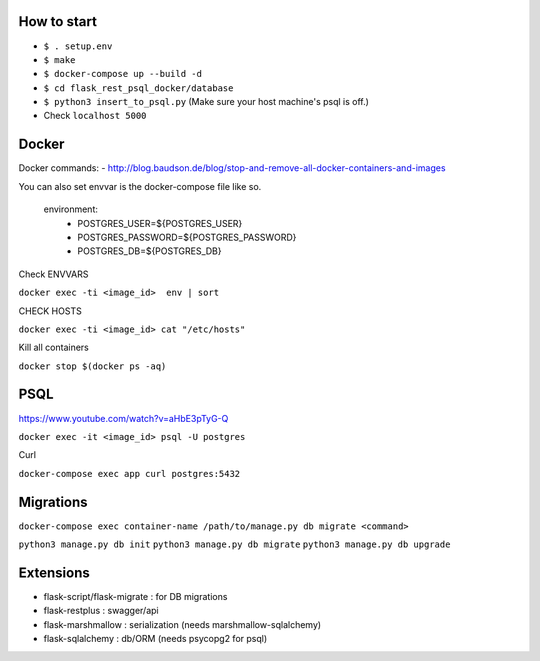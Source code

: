 How to start
============

- ``$ . setup.env``
- ``$ make``
- ``$ docker-compose up --build -d``
- ``$ cd flask_rest_psql_docker/database``
- ``$ python3 insert_to_psql.py`` (Make sure your host machine's psql is off.)
- Check ``localhost 5000``

Docker
============

Docker commands:
- http://blog.baudson.de/blog/stop-and-remove-all-docker-containers-and-images

You can also set envvar is the docker-compose file like so.

    environment:
          - POSTGRES_USER=${POSTGRES_USER}
          - POSTGRES_PASSWORD=${POSTGRES_PASSWORD}
          - POSTGRES_DB=${POSTGRES_DB}

Check ENVVARS

``docker exec -ti <image_id>  env | sort``

CHECK HOSTS

``docker exec -ti <image_id> cat "/etc/hosts"``

Kill all containers

``docker stop $(docker ps -aq)``

PSQL
============

https://www.youtube.com/watch?v=aHbE3pTyG-Q

``docker exec -it <image_id> psql -U postgres``

Curl

``docker-compose exec app curl postgres:5432``

Migrations
============

``docker-compose exec container-name /path/to/manage.py db migrate <command>``

``python3 manage.py db init``
``python3 manage.py db migrate``
``python3 manage.py db upgrade``


Extensions
============

- flask-script/flask-migrate : for DB migrations
- flask-restplus : swagger/api
- flask-marshmallow : serialization (needs marshmallow-sqlalchemy)
- flask-sqlalchemy : db/ORM (needs psycopg2 for psql)





